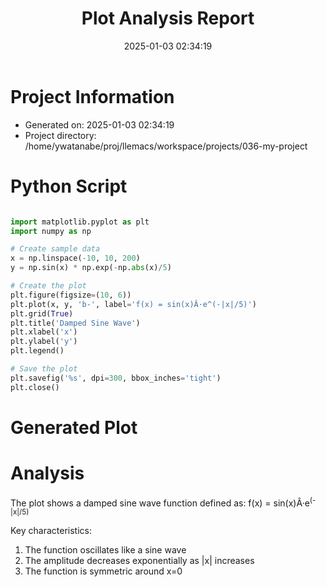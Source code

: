 # #+TITLE: 2025-01-03 02:34:47
# #+AUTHOR: Yusuke Watanabe
# #+DATE: /home/ywatanabe/proj/llemacs/workspace/projects/036-my-project/results/report_20250103-023419.org

#+TITLE: Plot Analysis Report
#+DATE: 2025-01-03 02:34:19

* Project Information
- Generated on: 2025-01-03 02:34:19
- Project directory: /home/ywatanabe/proj/llemacs/workspace/projects/036-my-project

* Python Script
#+BEGIN_SRC python

import matplotlib.pyplot as plt
import numpy as np

# Create sample data
x = np.linspace(-10, 10, 200)
y = np.sin(x) * np.exp(-np.abs(x)/5)

# Create the plot
plt.figure(figsize=(10, 6))
plt.plot(x, y, 'b-', label='f(x) = sin(x)Â·e^(-|x|/5)')
plt.grid(True)
plt.title('Damped Sine Wave')
plt.xlabel('x')
plt.ylabel('y')
plt.legend()

# Save the plot
plt.savefig('%s', dpi=300, bbox_inches='tight')
plt.close()
#+END_SRC

* Generated Plot
#+ATTR_ORG: :width 600
[[file:/home/ywatanabe/proj/llemacs/workspace/projects/036-my-project/results/plot_20250103-023419.png]]

* Analysis
The plot shows a damped sine wave function defined as:
f(x) = sin(x)Â·e^(-|x|/5)

Key characteristics:
1. The function oscillates like a sine wave
2. The amplitude decreases exponentially as |x| increases
3. The function is symmetric around x=0